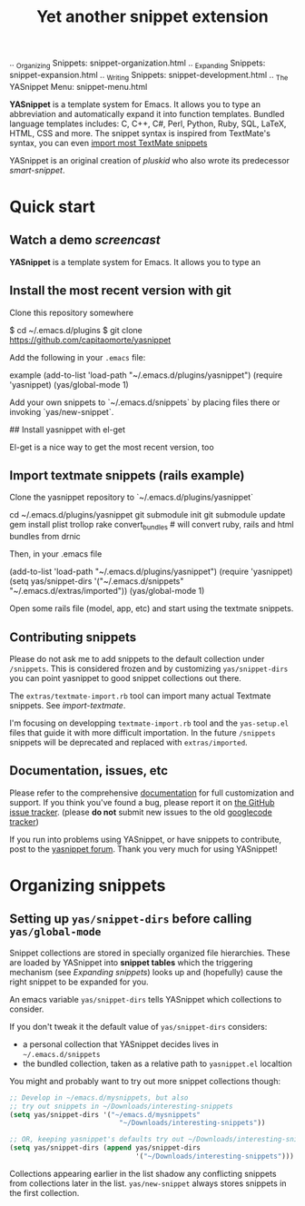 # -*- mode: org; fill-column: 80 -*-
#+TITLE: Yet another snippet extension
#+OPTIONS: toc:1
#+STARTUP: showall

#+STYLE: <link rel="stylesheet" type="text/css" href="assets/stylesheet.css" />

# External links
#
#+LINK: smart-snippet http://code.google.com/p/smart-snippet
#+LINK: pluskid       http://pluskid.lifegoo.org


#+LINK: screencast         http://www.youtube.com/watch?v=ZCGmZK4V7Sg
#+LINK: docs               http://capitaomorte.github.com/yasnippet
#+LINK: issues             https://github.com/capitaomorte/yasnippet/issues
#+LINK: googlecode-tracker http://code.google.com/p/yasnippet/issues/list
#+LINK: forum              http://groups.google.com/group/smart-snippet


# Internal links

.. _Organizing Snippets: snippet-organization.html
.. _Expanding Snippets: snippet-expansion.html
.. _Writing Snippets: snippet-development.html
.. _The YASnippet Menu: snippet-menu.html

*YASnippet* is a template system for Emacs. It allows you to type an
abbreviation and automatically expand it into function templates. Bundled
language templates includes: C, C++, C#, Perl, Python, Ruby, SQL, LaTeX, HTML,
CSS and more. The snippet syntax is inspired from TextMate's syntax, you can
even [[#import-textmate][import most TextMate snippets]]

YASnippet is an original creation of [[pluskid]] who also wrote its predecessor
[[smart-snippet]].

* Quick start

** Watch a demo [[screencast]]

*YASnippet* is a template system for Emacs. It allows you to type an

** Install the most recent version with git

Clone this repository somewhere

    $ cd ~/.emacs.d/plugins
    $ git clone https://github.com/capitaomorte/yasnippet

Add the following in your =.emacs= file:

example
    (add-to-list 'load-path
                  "~/.emacs.d/plugins/yasnippet")
    (require 'yasnippet)
    (yas/global-mode 1)

Add your own snippets to `~/.emacs.d/snippets` by placing files there or invoking `yas/new-snippet`.

## Install yasnippet with el-get

El-get is a nice way to get the most recent version, too

** Import textmate snippets (rails example)
:PROPERTIES:
:CUSTOM_ID: import-textmate
:END:

Clone the yasnippet repository to `~/.emacs.d/plugins/yasnippet`

    cd ~/.emacs.d/plugins/yasnippet
    git submodule init
    git submodule update
    gem install plist trollop
    rake convert_bundles             # will convert ruby, rails and html bundles from drnic

Then, in your .emacs file

    (add-to-list 'load-path
                  "~/.emacs.d/plugins/yasnippet")
    (require 'yasnippet)
    (setq yas/snippet-dirs '("~/.emacs.d/snippets" "~/.emacs.d/extras/imported"))
    (yas/global-mode 1)

Open some rails file (model, app, etc) and start using the textmate snippets.

** Contributing snippets

Please do not ask me to add snippets to the default collection under
=/snippets=. This is considered frozen and by customizing =yas/snippet-dirs= you
can point yasnippet to good snippet collections out there.

The =extras/textmate-import.rb= tool can import many actual Textmate
snippets. See [[import-textmate]].

I'm focusing on developping =textmate-import.rb= tool and the =yas-setup.el=
files that guide it with more difficult importation. In the future =/snippets=
snippets will be deprecated and replaced with =extras/imported=.

** Documentation, issues, etc

Please refer to the comprehensive [[docs][documentation]] for full customization and
support.  If you think you've found a bug, please report it on [[issues][the GitHub issue
tracker]].  (please **do not** submit new issues to the old [[googlecode-tracker][googlecode tracker]])

If you run into problems using YASnippet, or have snippets to contribute, post
to the [[forum][yasnippet forum]]. Thank you very much for using YASnippet!

* Organizing snippets
** Setting up =yas/snippet-dirs= before calling =yas/global-mode=

Snippet collections are stored in specially organized file hierarchies. These
are loaded by YASnippet into *snippet tables* which the triggering mechanism
(see [[expand-snippets][Expanding snippets]]) looks up and (hopefully) cause the right snippet to be
expanded for you.

An emacs variable =yas/snippet-dirs= tells YASnippet which collections to
consider.

If you don't tweak it the default value of =yas/snippet-dirs= considers:

 - a personal collection that YASnippet decides lives in =~/.emacs.d/snippets=
 - the bundled collection, taken as a relative path to =yasnippet.el= localtion

You might and probably want to try out more snippet collections though:

#+begin_src emacs-lisp :exports both
  ;; Develop in ~/emacs.d/mysnippets, but also
  ;; try out snippets in ~/Downloads/interesting-snippets
  (setq yas/snippet-dirs '("~/emacs.d/mysnippets"
                             "~/Downloads/interesting-snippets"))

  ;; OR, keeping yasnippet's defaults try out ~/Downloads/interesting-snippets
  (setq yas/snippet-dirs (append yas/snippet-dirs
                                 '("~/Downloads/interesting-snippets")))
#+end_src

Collections appearing earlier in the list shadow any conflicting snippets from
collections later in the list. =yas/new-snippet= always stores snippets in the
first collection.

# Snippet definitions are put in plain text files. They are arranged
# by sub-directories, and the snippet tables are named after these
# directories.

# The name corresponds to the Emacs mode where you want expansion to
# take place. For example, snippets for ``c-mode`` are put in the
# ``c-mode`` sub-directory.



# 2. `Expanding Snippets`_

#   Describes how YASnippet chooses snippets for expansion at point.

#   Maybe, you'll want some snippets to be expanded in a particular
#   mode, or only under certain conditions, or be prompted using
#   ``ido``, etc...

# 3. `Writing Snippets`_

#   Describes the YASnippet definition syntax, which is very close (but
#   not equivalent) to Textmate's. Includes a section about converting
#   TextMate snippets.

# 4. `The YASnippet menu`_

#   Explains how to use the YASnippet menu to explore, learn and modify
#   snippets.



# Loading snippets
# ================



# Organizing snippets
# ===================

# Once you've setup ``yas/root-directory`` , you can store snippets
# inside sub-directories of these directories.



# The ``.yas.parents`` file
# -------------------------

# It's very useful to have certain modes share snippets between
# themselves. To do this, choose a mode subdirectory and place a
# ``.yas-parents`` containing a whitespace-separated list of other
# mode names. When you reload those modes become parents of the
# original mode.

# .. sourcecode:: text

#   $ tree
#   .
#   |-- c-mode
#   |   |-- .yas-parents    # contains "cc-mode text-mode"
#   |   `-- printf
#   |-- cc-mode
#   |   |-- for
#   |   `-- while
#   |-- java-mode
#   |   |-- .yas-parents    # contains "cc-mode text-mode"
#   |   `-- println
#   `-- text-mode
#       |-- email
#       `-- time

# The ``.yas-make-groups`` file
# -----------------------------

# .. image:: images/menu-groups.png
#    :align: right

# If you place an empty plain text file ``.yas-make-groups`` inside one
# of the mode directories, the names of these sub-directories are
# considered groups of snippets and `The YASnippet Menu`_ is organized
# much more cleanly, as you can see in the image.

# Another alternative way to achieve this is to place a ``# group:``
# directive inside the snippet definition. See `Writing Snippets`_.

# .. sourcecode:: text

#   $ tree ruby-mode/
#   ruby-mode/
#   |-- .yas-make-groups
#   |-- collections
#   |   |-- each
#   |   `-- ...
#   |-- control structure
#   |   |-- forin
#   |   `-- ...
#   |-- definitions
#   |   `-- ...
#   `-- general
#       `-- ...


# YASnippet bundle
# ================

# The most convenient way to define snippets for YASnippet is to put
# them in a directory arranged by the mode and use
# ``yas/load-directory`` to load them.

# However, this might slow down the Emacs start-up speed if you have many
# snippets. You can use ``yas/define-snippets`` to define a bunch of
# snippets for a particular mode in an Emacs-lisp file.

# Since this is hard to maintain, there's a better way: define your
# snippets in directory and then call ``M-x yas/compile-bundle`` to
# compile it into a bundle file when you modified your snippets.

# The release bundle of YASnippet is produced by
# ``yas/compile-bundle``. The bundle uses ``yas/define-snippets`` to
# define snippets. This avoids the IO and parsing overhead when loading
# snippets.

# Further more, the generated bundle is a stand-alone file not depending
# on ``yasnippet.el``. The released bundles of YASnippet are all
# generated this way.

# See the internal documentation for these functions

# \* ``M-x describe-function RET yas/define-snippets RET``
# \* ``M-x describe-function RET yas/compile-bundle RET``.

# Customizable variables
# ======================

# ``yas/root-directory``
# ----------------------

# Root directory that stores the snippets for each major mode.

# If you set this from your .emacs, can also be a list of strings,
# for multiple root directories. If you make this a list, the first
# element is always the user-created snippets directory. Other
# directories are used for bulk reloading of all snippets using
# ``yas/reload-all``

# ``yas/ignore-filenames-as-triggers``
# ------------------------------------

# If non-nil, don't derive tab triggers from filenames.

# This means a snippet without a ``# key:`` directive wont have a tab
# trigger.

# ..  LocalWords:  html YASnippet filesystem yas sourcecode setq mapc printf perl
# ..  LocalWords:  println cperl forin filenames filename ERb's yasnippet Avar el
# ..  LocalWords:  rjs RET

# * snippet-expansion.org
# ==================
# Expanding snippets
# ==================

# .. _Organizing Snippets: snippet-organization.html
# .. _Expanding Snippets: snippet-expansion.html
# .. _Writing Snippets: snippet-development.html
# .. _The YASnippet Menu: snippet-menu.html

# .. contents::


# Triggering expansion
# ====================

# You can use YASnippet to expand snippets in different ways:

# \* By typing an abbrev, the snippet *trigger key*, and then pressing
#   the key defined in ``yas/trigger-key`` (which defaults to
#   "TAB"). This works in buffers where the minor mode
#   ``yas/minor-mode`` is active;

# \* By invoking the command ``yas/insert-snippet`` (either by typing
#   ``M-x yas/insert-snippet`` or its keybinding). This does *not*
#   require ``yas/minor-mode`` to be active.

# \* By using the keybinding associated with an active snippet. This also
#   requires ``yas/minor-mode`` to be active;

# \* By expanding directly from the "YASnippet" menu in the menu-bar

# \* By using hippie-expand

# \* Expanding from emacs-lisp code

# Trigger key
# -----------

# When ``yas/minor-mode`` is enabled, the keybinding taken from
# ``yas/trigger-key`` will take effect.

# ``yas/trigger-key`` invokes ``yas/expand``, which tries to expand a
# \*snippet abbrev* (also known as *snippet key*) before point.

# The default key is ``"TAB"``, however, you can freely set it to some
# other key.

# .. image:: images/minor-mode-indicator.png
#    :align: left

# To enable the YASnippet minor mode in all buffers globally use the
# command ``yas/global-mode``.

# When you use ``yas/global-mode`` you can also selectively disable
# YASnippet in some buffers by setting the buffer-local variable
# ``yas/dont-active`` in the buffer's mode hook.

# Trouble when using or understanding the ``yas/trigger-key`` is easily
# the most controversial issue in YASsnippet. See the `FAQ <faq.html>`_.

# Fallback bahaviour
# ~~~~~~~~~~~~~~~~~~

# ``yas/fallback-behaviour`` is a customization variable bound to
# ``'call-other-command`` by default. If ``yas/expand`` failed to find
# any suitable snippet to expand, it will disable the minor mode
# temporarily and find if there's any other command bound the
# ``yas/trigger-key``.

# If found, the command will be called. Usually this works very well --
# when there's a snippet, expand it, otherwise, call whatever command
# originally bind to the trigger key.

# However, you can change this behavior by customizing the
# ``yas/fallback-behavior`` variable. If you set this variable to
# ``'return-nil``, it will return ``nil`` instead of trying to call the
# \*original* command when no snippet is found.

# Insert at point
# ---------------

# The command ``M-x yas/insert-snippet`` lets you insert snippets at
# point *for you current major mode*. It prompts you for the snippet
# key first, and then for a snippet template if more than one template
# exists for the same key.

# The list presented contains the snippets that can be inserted at
# point, according to the condition system. If you want to see all
# applicable snippets for the major mode, prefix this command with
# ``C-u``.

# The prompting methods used are again controlled by
# ``yas/prompt-functions``.

# Snippet keybinding
# ------------------

# See the section of the ``# binding:`` directive in `Writing
# Snippets`_.


# Expanding from the menu
# -----------------------

# See `the YASnippet Menu`_.

# Expanding with ``hippie-expand``
# ----------------------------------

# To integrate with ``hippie-expand``, just put
# ``yas/hippie-try-expand`` in
# ``hippie-expand-try-functions-list``. This probably makes more sense
# when placed at the top of the list, but it can be put anywhere you
# prefer.

# Expanding from emacs-lisp code
# ------------------------------

# Sometimes you might want to expand a snippet directly from you own
# elisp code. You should call ``yas/expand-snippet`` instead of
# ``yas/expand`` in this case.

# As with expanding from the menubar, the condition system and multiple
# candidates doesn't affect expansion. In fact, expanding from the
# YASnippet menu has the same effect of evaluating the follow code:

# .. sourcecode:: common-lisp

#   (yas/expand-snippet template)

# See the internal documentation on ``yas/expand-snippet`` for more
# information.

# Controlling expansion
# =====================

# Eligible snippets
# -----------------

# YASnippet does quite a bit of filtering to find out which snippets are
# eligible for expanding at the current cursor position.

# In particular, the following things matter:

# \* Currently loaded snippets tables

#   These are loaded from a directory hierarchy in your file system. See
#   `Organizing Snippets`_. They are named after major modes like
#   ``html-mode``, ``ruby-mode``, etc...

# \* Major mode of the current buffer

#   If the currrent major mode matches one of the loaded snippet tables,
#   then all that table's snippets are considered for expansion. Use
#   ``M-x describe-variable RET major-mode RET`` to find out which major
#   mode you are in currently.

# \* Parent tables

#   Snippet tables defined as the parent of some other eligible table
#   are also considered. This works recursively, i.e. parents of parents
#   of eligible tables are also considered.

# \* Buffer-local ``yas/mode-symbol`` variable

#   This can be used to consider snippet tables whose name does not
#   correspond to a major mode. If you set this variable to a name ,
#   like ``rinari-minor-mode``, you can have some snippets expand only
#   in that minor mode. Naturally, you want to set this conditionally,
#   i.e. only when entering that minor mode, so using a hook is a good
#   idea.

# .. sourcecode:: common-lisp

#   ;; When entering rinari-minor-mode, consider also the snippets in the
#   ;; snippet table "rails-mode"
#   (add-hook 'rinari-minor-mode-hook
#             #'(lambda ()
#                 (setq yas/mode-symbol 'rails-mode)))

# \* Buffer-local ``yas/buffer-local-condition`` variable

#   This variable provides finer grained control over what snippets can
#   be expanded in the current buffer. The default value won't let you
#   expand snippets inside comments or string literals for example. See
#   `The condition system`_ for more info.

# The condition system
# --------------------

# Consider this scenario: you are an old Emacs hacker. You like the
# abbrev-way and set ``yas/trigger-key`` to ``"SPC"``. However,
# you don't want ``if`` to be expanded as a snippet when you are typing
# in a comment block or a string (e.g. in ``python-mode``).

# If you use the ``# condition :`` directive (see `Writing Snippets`_)
# you could just specify the condition for ``if`` to be ``(not
# (python-in-string/comment))``. But how about ``while``, ``for``,
# etc. ? Writing the same condition for all the snippets is just
# boring. So has a buffer local variable
# ``yas/buffer-local-condition``. You can set this variable to ``(not
# (python-in-string/comment))`` in ``python-mode-hook``.

# Then, what if you really want some particular snippet to expand even
# inside a comment? This is also possible! But let's stop telling the
# story and look at the rules:

# \* If ``yas/buffer-local-condition`` evaluate to nil, no snippets will
#   be considered for expansion.

# \* If it evaluates to the a *cons cell* where the ``car`` is the symbol
#   ``require-snippet-condition`` and the ``cdr`` is a symbol (let's
#   call it ``requirement``), then:

#   * Snippets having no ``# condition:`` directive won't be considered;

#   * Snippets with conditions that evaluate to nil (or produce an
#     error) won't be considered;

#   * If the snippet has a condition that evaluates to non-nil (let's
#     call it ``result``):

#     * If ``requirement`` is ``t``, the snippet is ready to be
#       expanded;

#     * If ``requirement`` is ``eq`` to ``result``, the snippet is ready
#       to be expanded;

#     * Otherwise the snippet won't be considered.

# \* If it evaluates to the symbol ``always``, all snippets are
#   considered for expansion, regardless of any conditions.

# \* If it evaluate to ``t`` or some other non-nil value:

#   * If the snippet has no condition, or has a condition that evaluate
#     to non-nil, it is ready to be expanded.

#   * Otherwise, it won't be considered.

# In the mentioned scenario, set ``yas/buffer-local-condition`` like
# this

# .. sourcecode:: common-lisp

#   (add-hook 'python-mode-hook
#             '(lambda ()
#                (setq yas/buffer-local-condition
#                      '(if (python-in-string/comment)
#                           '(require-snippet-condition . force-in-comment)
#                         t))))

# ... and specify the condition for a snippet that you're going to
# expand in comment to be evaluated to the symbol
# ``force-in-comment``. Then it can be expanded as you expected, while
# other snippets like ``if`` still can't expanded in comment.

# Multiples snippet with the same key
# -----------------------------------

# The rules outlined `above <Eligible snippets>`_ can return more than
# one snippet to be expanded at point.

# When there are multiple candidates, YASnippet will let you select
# one. The UI for selecting multiple candidate can be customized through
# ``yas/prompt-functions`` , which defines your preferred methods of
# being prompted for snippets.

# You can customize it with ``M-x customize-variable RET
# yas/prompt-functions RET``. Alternatively you can put in your
# emacs-file:

# .. sourcecode:: common-lisp

#    (setq yas/prompt-functions '(yas/x-prompt yas/dropdown-prompt))

# Currently there are some alternatives solution with YASnippet.

# .. image:: images/x-menu.png
#    :align: right

# Use the X window system
# ~~~~~~~~~~~~~~~~~~~~~~~

# The function ``yas/x-prompt`` can be used to show a popup menu for you
# to select. This menu will be part of you native window system widget,
# which means:

# \* It usually looks beautiful. E.g. when you compile Emacs with gtk
#   support, this menu will be rendered with your gtk theme.
# \* Your window system may or may not allow to you use ``C-n``, ``C-p``
#   to navigate this menu.
# \* This function can't be used when in a terminal.

# .. image:: images/ido-menu.png
#    :align: right

# Minibuffer prompting
# ~~~~~~~~~~~~~~~~~~~~

# You can use functions ``yas/completing-prompt`` for the classic emacs
# completion method or ``yas/ido-prompt`` for a much nicer looking
# method. The best way is to try it. This works in a terminal.

# .. image:: images/dropdown-menu.png
#    :align: right

# Use ``dropdown-menu.el``
# ~~~~~~~~~~~~~~~~~~~~~~~~

# The function ``yas/dropdown-prompt`` can also be placed in the
# ``yas/prompt-functions`` list.

# This works in both window system and terminal and is customizable, you
# can use ``C-n``, ``C-p`` to navigate, ``q`` to quit and even press
# ``6`` as a shortcut to select the 6th candidate.

# Roll your own
# ~~~~~~~~~~~~~

# See below for the documentation on variable ``yas/prompt-functions``

# Customizable Variables
# ======================

# ``yas/prompt-functions``
# ------------------------

# You can write a function and add it to the ``yas/prompt-functions``
# list. These functions are called with the following arguments:

# \* PROMPT: A string to prompt the user;

# \* CHOICES: A list of strings or objects;

# \* optional DISPLAY-FN : A function. When applied to each of the
#   objects in CHOICES it will return a string;

# The return value of any function you put here should be one of
# the objects in CHOICES, properly formatted with DISPLAY-FN (if
# that is passed).

# \* To signal that your particular style of prompting is unavailable at
#   the moment, you can also have the function return nil.

# \* To signal that the user quit the prompting process, you can signal
#   ``quit`` with ``(signal 'quit "user quit!")``

# ``yas/fallback-behavior``
# -------------------------

# How to act when ``yas/expand`` does *not* expand a snippet.

# ``call-other-command`` means try to temporarily disable YASnippet and
#     call the next command bound to ``yas/trigger-key``.

# ``return-nil`` means return nil. (i.e. do nothing)

# An entry (apply COMMAND . ARGS) means interactively call COMMAND, if
# ARGS is non-nil, call COMMAND non-interactively with ARGS as
# arguments.

# ``yas/choose-keys-first``
# -------------------------

# If non-nil, prompt for snippet key first, then for template.

# Otherwise prompts for all possible snippet names.

# This affects ``yas/insert-snippet`` and ``yas/visit-snippet-file``.

# ``yas/choose-tables-first``
# ---------------------------

# If non-nil, and multiple eligible snippet tables, prompts user for
# tables first.

# Otherwise, user chooses between the merging together of all
# eligible tables.

# This affects ``yas/insert-snippet``, ``yas/visit-snippet-file``

# ``yas/key-syntaxes``
# --------------------

# The default searching strategy is quite powerful. For example, in
# ``c-mode``, ``bar``, ``foo_bar``, ``"#foo_bar"`` can all be recognized
# as a snippet key. Furthermore, the searching is in that order. In
# other words, if ``bar`` is found to be a key to some *valid* snippet,
# then that snippet is expanded and replaces the ``bar``. Snippets
# pointed to by ``foo_bar`` and ``"#foobar`` won't be considered.

# However, this strategy can also be customized easily from the
# ``yas/key-syntaxes`` variable. It is a list of syntax rules, the
# default value is ``("w" "w_" "w_." "^ ")``. Which means search the
# following thing until found one:

# \* a word.
# \* a symbol. In lisp, ``-`` and ``?`` can all be part of a symbol.
# \* a sequence of characters of either word, symbol or punctuation.
# \* a sequence of characters of non-whitespace characters.

# But you'd better keep the default value unless you want to understand
# how Emacs's syntax rules work...



# * snippet-development.org
# ================
# Writing snippets
# ================

# .. _Organizing Snippets: snippet-organization.html
# .. _Expanding Snippets: snippet-expansion.html
# .. _Writing Snippets: snippet-development.html
# .. _The YASnippet Menu: snippet-menu.html

# .. contents::

# Snippet development
# ===================

# Quickly finding snippets
# ------------------------

# There are some ways you can quickly find a snippet file:

# \* ``M-x yas/new-snippet``

#   Prompts you for a snippet name, then tries to guess a suitable
#   directory to store it, prompting you for creation if it does not
#   exist. Finally, places you in a new buffer set to ``snippet-mode``
#   so you can write your snippet.

# \* ``M-x yas/find-snippets``

#   Lets you find the snippet file in the directory the snippet was
#   loaded from (if it exists) like ``find-file-other-window``. The
#   directory searching logic is similar to ``M-x yas/new-snippet``.

# \* ``M-x yas/visit-snippet-file``

#   Prompts you for possible snippet expansions like
#   ``yas/insert-snippet``, but instead of expanding it, takes you
#   directly to the snippet definition's file, if it exists.

# Once you find this file it will be set to ``snippet-mode`` (see ahead)
# and you can start editing your snippet.


# Using the ``snippet-mode`` major mode
# -------------------------------------

# There is a major mode ``snippet-mode`` to edit snippets. You can set
# the buffer to this mode with ``M-x snippet-mode``. It provides
# reasonably useful syntax highlighting.

# Two commands are defined in this mode:

# \* ``M-x yas/load-snippet-buffer``

#     When editing a snippet, this loads the snippet into the correct
#     mode and menu. Bound to ``C-c C-c`` by default while in
#     ``snippet-mode``.

# \* ``M-x yas/tryout-snippet``

#     When editing a snippet, this opens a new empty buffer, sets it to
#     the appropriate major mode and inserts the snippet there, so you
#     can see what it looks like. This is bound to ``C-c C-t`` while in
#     ``snippet-mode``.

# There are also *snippets for writing snippets*: ``vars``, ``$f`` and
# ``$m`` :-).

# File content
# ============

# A file defining a snippet generally contains the template to be
# expanded.

# Optionally, if the file contains a line of ``# --``, the lines above
# it count as comments, some of which can be *directives* (or meta
# data). Snippet directives look like ``# property: value`` and tweak
# certain snippets properties described below. If no ``# --`` is found,
# the whole file is considered the snippet template.

# Here's a typical example:

# .. sourcecode:: text

#   # contributor: pluskid <pluskid@gmail.com>
#   # name: __...__
#   # --
#   __${init}__

# Here's a list of currently supported directives:

# ``# key:`` snippet abbrev
# --------------------------

# This is the probably the most important directive, it's the abbreviation you
# type to expand a snippet just before hitting ``yas/trigger-key``. If you don't
# specify this the snippet will not be expandable through the key mechanism.

# ``# name:`` snippet name
# ------------------------

# This is a one-line description of the snippet. It will be displayed in
# the menu. It's a good idea to select a descriptive name for a
# snippet -- especially distinguishable among similar snippets.

# If you omit this name it will default to the file name the snippet was
# loaded from.

# ``# condition:`` snippet condition
# ----------------------------------
# This is a piece of Emacs-lisp code. If a snippet has a condition, then it
# will only be expanded when the condition code evaluate to some non-nil
# value.

# See also ``yas/buffer-local-condition`` in `Expanding snippets`_


# ``# group:`` snippet menu grouping
# ----------------------------------

# When expanding/visiting snippets from the menu-bar menu, snippets for a
# given mode can be grouped into sub-menus . This is useful if one has
# too many snippets for a mode which will make the menu too
# long.

# The ``# group:`` property only affect menu construction (See `the
# YASnippet menu`_) and the same effect can be achieved by grouping
# snippets into sub-directories and using the ``.yas-make-groups``
# special file (for this see `Organizing Snippets`_


# Refer to the bundled snippets for ``ruby-mode`` for examples on the
# ``# group:`` directive. Group can also be nested, e.g.  ``control
# structure.loops`` tells that the snippet is under the ``loops`` group
# which is under the ``control structure`` group.

# ``# expand-env:`` expand environment
# ------------------------------------

# This is another piece of Emacs-lisp code in the form of a ``let``
# \*varlist form*, i.e. a list of lists assigning values to variables. It
# can be used to override variable values while the snippet is being
# expanded.

# Interesting variables to override are ``yas/wrap-around-region`` and
# ``yas/indent-line`` (see `Expanding Snippets`_).

# As an example, you might normally have ``yas/indent-line`` set to
# ``'auto`` and ``yas/wrap-around-region`` set to ``t``, but for this
# particularly brilliant piece of ASCII art these values would mess up
# your hard work. You can then use:

# .. sourcecode:: text

#   # name: ASCII home
#   # expand-env: ((yas/indent-line 'fixed) (yas/wrap-around-region 'nil))
#   # --
#                   welcome to my
#               X      humble
#              / \      home,
#             /   \      $0
#            /     \
#           /-------\
#           |       |
#           |  +-+  |
#           |  | |  |
#           +--+-+--+

# ``# binding:`` direct keybinding
# ---------------------------------

# You can use this directive to expand a snippet directly from a normal
# Emacs keybinding. The keybinding will be registered in the Emacs
# keymap named after the major mode the snippet is active
# for.

# Additionally a variable ``yas/prefix`` is set to to the prefix
# argument you normally use for a command. This allows for small
# variations on the same snippet, for example in this "html-mode"
# snippet.

# .. sourcecode:: text

#   # name: <p>...</p>
#   # binding: C-c C-c C-m
#   # --
#   <p>`(when yas/prefix "\n")`$0`(when yas/prefix "\n")`</p>

# This binding will be recorded in the keymap
# ``html-mode-map``. To expand a paragraph tag newlines, just
# press ``C-u C-c C-c C-m``. Omitting the ``C-u`` will expand the
# paragraph tag without newlines.

# ``# contributor:`` snippet author
# ---------------------------------------------------

# This is optional and has no effect whatsoever on snippet
# functionality, but it looks nice.

# Template syntax
# ===============

# The syntax of the snippet template is simple but powerful, very
# similar to TextMate's.

# Plain Text
# ----------

# Arbitrary text can be included as the content of a template. They are
# usually interpreted as plain text, except ``$`` and `````. You need to
# use ``\`` to escape them: ``\$`` and ``\```. The ``\`` itself may also
# needed to be escaped as ``\\`` sometimes.

# Embedded Emacs-lisp code
# ------------------------

# Emacs-Lisp code can be embedded inside the template, written inside
# back-quotes (`````). The lisp forms are evaluated when the snippet is
# being expanded. The evaluation is done in the same buffer as the
# snippet being expanded.

# Here's an example for ``c-mode`` to calculate the header file guard
# dynamically:

# .. sourcecode:: text

#   #ifndef ${1:_`(upcase (file-name-nondirectory (file-name-sans-extension (buffer-file-name))))`_H_}
#   #define $1

#   $0

#   #endif /* $1 */

# From version 0.6, snippets expansions are run with some special
# Emacs-lisp variables bound. One of this is ``yas/selected-text``. You
# can therefore define a snippet like:

# .. sourcecode:: text

#    for ($1;$2;$3) {
#      `yas/selected-text`$0
#    }

# to "wrap" the selected region inside your recently inserted
# snippet. Alternatively, you can also customize the variable
# ``yas/wrap-around-region`` to ``t`` which will do this automatically.

# Tab stop fields
# ---------------

# Tab stops are fields that you can navigate back and forth by ``TAB``
# and ``S-TAB``. They are written by ``$`` followed with a
# number. ``$0`` has the special meaning of the *exit point* of a
# snippet. That is the last place to go when you've traveled all the
# fields. Here's a typical example:

# .. sourcecode:: text

#   <div$1>
#       $0
#   </div>

# Placeholder fields
# ------------------

# Tab stops can have default values -- a.k.a placeholders. The syntax is
# like this:

# .. sourcecode:: text

#   ${N:default value}

# They acts as the default value for a tab stop. But when you firstly
# type at a tab stop, the default value will be replaced by your
# typing. The number can be omitted if you don't want to create
# `mirrors`_ or `transformations`_ for this field.

# .. _mirrors:

# Mirrors
# -------

# We refer the tab stops with placeholders as a *field*. A field can have
# mirrors. Its mirrors will get updated when you change the text of a
# field. Here's an example:

# .. sourcecode:: text

#   \begin{${1:enumerate}}
#       $0
#   \end{$1}

# When you type ``"document"`` at ``${1:enumerate}``, the word
# ``"document"`` will also be inserted at ``\end{$1}``. The best
# explanation is to see the screencast(`YouTube
# <http://www.youtube.com/watch?v=vOj7btx3ATg>`_ or `avi video
# <http://yasnippet.googlecode.com/files/yasnippet.avi>`_).

# The tab stops with the same number to the field act as its mirrors. If
# none of the tab stops has an initial value, the first one is selected
# as the field and others mirrors.

# .. _transformations:

# Mirrors with transformations
# ----------------------------

# If the value of an ``${n:``-construct starts with and contains ``$(``,
# then it is interpreted as a mirror for field ``n`` with a
# transformation. The mirror's text content is calculated according to
# this transformation, which is Emacs-lisp code that gets evaluated in
# an environment where the variable ``text`` (or ``yas/text``) is bound
# to the text content (string) contained in the field ``n``.Here's an
# example for Objective-C:

# .. sourcecode:: text

#   - (${1:id})${2:foo}
#   {
#       return $2;
#   }

#   - (void)set${2:$(capitalize text)}:($1)aValue
#   {
#       [$2 autorelease];
#       $2 = [aValue retain];
#   }
#   $0

# Look at ``${2:$(capitalize text)}``, it is a mirror with
# transformation instead of a field. The actual field is at the first
# line: ``${2:foo}``. When you type text in ``${2:foo}``, the
# transformation will be evaluated and the result will be placed there
# as the transformed text. So in this example, if you type "baz" in the
# field, the transformed text will be "Baz". This example is also
# available in the screencast.

# Another example is for ``rst-mode``. In reStructuredText, the document
# title can be some text surrounded by "===" below and above. The "==="
# should be at least as long as the text. So

# .. sourcecode:: text

#   =====
#   Title
#   =====

# is a valid title but

# .. sourcecode:: text

#   ===
#   Title
#   ===

# is not. Here's an snippet for rst title:

# .. sourcecode:: text

#   ${1:$(make-string (string-width text) ?\=)}
#   ${1:Title}
#   ${1:$(make-string (string-width text) ?\=)}

#   $0

# Fields with transformations
# ---------------------------

# From version 0.6 on, you can also have lisp transformation inside
# fields. These work mostly mirror transformations but are evaluated
# when you first enter the field, after each change you make to the
# field and also just before you exit the field.

# The syntax is also a tiny bit different, so that the parser can
# distinguish between fields and mirrors. In the following example

# .. sourcecode:: text

#   #define "${1:mydefine$(upcase yas/text)}"

# ``mydefine`` gets automatically upcased to ``MYDEFINE`` once you enter
# the field. As you type text, it gets filtered through the
# transformation every time.

# Note that to tell this kind of expression from a mirror with a
# transformation, YASnippet needs extra text between the ``:`` and the
# transformation's ``$``. If you don't want this extra-text, you can use
# two ``$``'s instead.

# .. sourcecode:: text

#   #define "${1:$$(upcase yas/text)}"

# Please note that as soon as a transformation takes place, it changes
# the value of the field and sets it its internal modification state to
# ``true``. As a consequence, the auto-deletion behaviour of normal
# fields does not take place. This is by design.

# Choosing fields value from a list and other tricks
# --------------------------------------------------

# As mentioned, the field transformation is invoked just after you enter
# the field, and with some useful variables bound, notably
# ``yas/modified-p`` and ``yas/moving-away-p``. Because of this
# feature you can place a transformation in the primary field that lets
# you select default values for it.

# The ``yas/choose-value`` does this work for you. For example:

# .. sourcecode:: text

#   <div align="${2:$$(yas/choose-value '("right" "center" "left"))}">
#     $0
#   </div>

# See the definition of ``yas/choose-value`` to see how it was written
# using the two variables.

# Here's another use, for LaTeX-mode, which calls reftex-label just as
# you enter snippet field 2. This one makes use of ``yas/modified-p``
# directly.

# .. sourcecode:: text

#   \section{${1:"Titel der Tour"}}%
#   \index{$1}%
#   \label{{2:"waiting for reftex-label call..."$(unless yas/modified-p (reftex-label nil 'dont-
#   insert))}}%

# The function ``yas/verify-value`` has another neat trick, and makes
# use of ``yas/moving-away-p``. Try it and see! Also, check out this
# `thread
# <http://groups.google.com/group/smart-snippet/browse_thread/thread/282a90a118e1b662>`_

# Nested placeholder fields
# -------------------------

# From version 0.6 on, you can also have nested placeholders of the type:

# .. sourcecode:: text

#    <div${1: id="${2:some_id}"}>$0</div>

# This allows you to choose if you want to give this ``div`` an ``id``
# attribute. If you tab forward after expanding it will let you change
# "some_id" to whatever you like. Alternatively, you can just press
# ``C-d`` (which executes ``yas/skip-and-clear-or-delete-char``) and go
# straight to the exit marker.

# By the way, ``C-d`` will only clear the field if you cursor is at the
# beginning of the field *and* it hasn't been changed yet. Otherwise, it
# performs the normal Emacs ``delete-char`` command.

# Customizable variables
# ======================

# ``yas/trigger-key``
# -------------------

# The key bound to ``yas/expand`` when function ``yas/minor-mode`` is
# active.

# Value is a string that is converted to the internal Emacs key
# representation using ``read-kbd-macro``.

# Default value is ``"TAB"``.

# ``yas/next-field-key``
# ----------------------

# The key to navigate to next field when a snippet is active.

# Value is a string that is converted to the internal Emacs key
# representation using ``read-kbd-macro``.

# Can also be a list of keys.

# Default value is ``"TAB"``.

# ``yas/prev-field-key``
# ----------------------

# The key to navigate to previous field when a snippet is active.

# Value is a string that is converted to the internal Emacs key
# representation using ``read-kbd-macro``.

# Can also be a list of keys.

# Default value is ``("<backtab>" "<S-tab>)"``.

# ``yas/skip-and-clear-key``
# --------------------------

# The key to clear the currently active field.

# Value is a string that is converted to the internal Emacs key
# representation using ``read-kbd-macro``.

# Can also be a list of keys.

# Default value is ``"C-d"``.

# ``yas/good-grace``
# ------------------

# If non-nil, don't raise errors in inline Emacs-lisp evaluation inside
# snippet definitions. An error string "[yas] error" is returned instead.

# ``yas/indent-line``
# -------------------

# The variable ``yas/indent-line`` controls the indenting. It is bound
# to ``'auto`` by default, which causes your snippet to be indented
# according to the mode of the buffer it was inserted in.

# Another variable ``yas/also-auto-indent-first-line``, when non-nil
# does exactly that :-).

# To use the hard-coded indentation in your snippet template, set this
# variable to ``fixed``.

# To control indentation on a per-snippet basis, see also the directive
# ``# expand-env:`` in `Writing Snippets`_.

# For backward compatibility with earlier versions of YASnippet, you can
# also place a ``$>`` in your snippet, an ``(indent-according-to-mode)``
# will be executed there to indent the line. This only takes effect when
# ``yas/indent-line`` is set to something other than ``'auto``.

# .. sourcecode:: text

#   for (${int i = 0}; ${i < 10}; ${++i})
#   {$>
#   $0$>
#   }$>

# ``yas/wrap-around-region``
# --------------------------

# If non-nil, YASnippet will try to expand the snippet's exit marker
# around the currently selected region. When this variable is set to t,
# this has the same effect has using the ```yas/selected-text``` inline
# evaluation.

# Because on most systems starting to type deletes the currently
# selected region, this works mostly for snippets with direct
# keybindings or with the ``yas/insert-snippet`` command.

# However, when the value is of this variable is ``cua`` YASnippet will
# additionally look-up any recently selected that you deleted by starting
# typing. This allows you select a region, type a snippet key (deleting
# the region), then press ``yas/trigger-key`` to see the deleted region
# spring back to life inside your new snippet.

# ``yas/triggers-in-field``
# --------------------------

# If non-nil, ``yas/next-field-key`` can trigger stacked expansions,
# that is a snippet expansion inside another snippet
# expansion. Otherwise, ``yas/next-field-key`` just tries to move on to
# the next field.

# ``yas/snippet-revival``
# -----------------------

# Non-nil means re-activate snippet fields after undo/redo.

# ``yas/after-exit-snippet-hook`` and ``yas/before-expand-snippet-hook``
# ----------------------------------------------------------------------

# These hooks are called, respectively, before the insertion of a
# snippet and after exiting the snippet. If you find any strange but
# functional use for them, that's probably a design flaw in YASnippet,
# so let us know.

# Importing TextMate snippets
# ===========================

# There are a couple of tools that take TextMate's ".tmSnippet" xml
# files and create YASnippet definitions:

#  * `a python script by Jeff Wheeler
#    <http://code.nokrev.com/?p=snippet-copier.git;a=blob_plain;f=snippet_copier.py>`_

#  * a `ruby tool
#    <http://yasnippet.googlecode.com/svn/trunk/extras/textmate_import.rb>`_
#    , ``textmate_import.rb`` adapted from `Rob Christie's
#    <http://www.neutronflux.net/2009/07/28/shoulda-snippets-for-emacs/>`_,
#    which I have uploaded to the repository.

# In this section, i'll shortly cover the **second** option.

# Download the ``textmate_import.rb`` tool and the TextMate
# bundle you're interested in.

# .. sourcecode:: text

#   $ curl -O http://yasnippet.googlecode.com/svn/trunk/extras/textmate_import.rb
#   $ svn export http://svn.textmate.org/trunk/Bundles/HTML.tmbundle/


# Then invoke ``textmate_import.rb`` like this:

# .. sourcecode:: text

#   $ ./textmate_import.rb -d HTML.tmbundle/Snippets/ -o html-mode -g HTML.tmbundle/info.plist

# You should end up with a ``html-mode`` subdir containing snippets
# exported from textmate.

# .. sourcecode:: text

#   $ tree html-mode # to view dir contents, if you have 'tree' installed

# The ``-g`` is optional but helps the tool figure out the grouping.
# According to `Organizing Snippets`_, don't forget to touch
# ``.yas-make-groups`` and ``.yas-ignore-filename-triggers`` inside the
# ``html-mode`` dir.

# Also try ``textmate_import.rb --help`` for a list of options.

# Please note that snippet importation is not yet perfect. You'll
# probably have some adjustments to some/many snippets. Please
# contribute these adjustments to the google group or, better yet, patch
# the ``textmate_import.rb`` to automatically perform them and submit
# that.

# ..  LocalWords:  html YASnippet yas sourcecode pluskid init filenames filename
# ..  LocalWords:  env varlist keybinding keymap rinari ifndef upcase endif
# ..  LocalWords:  nondirectory autorelease aValue inline

# * snippet-menu.org
# ==============
# YASnippet menu
# ==============

# .. contents::

# When ``yas/minor-mode`` is active, YASnippet will setup a menu just
# after the "Buffers" menu in the menubar.

# In this menu, you can find

# \* The currently loaded snippet definitions, organized by major mode,
#   and optional grouping.

# \* A rundown of the most common commands, (followed by their
#   keybindings) including commands to load directories and reload all
#   snippet definitions.

# \* A series of submenus for customizing and exploring YASnippet
#   behavior.

# .. image:: images/menu-1.png
#    :align: right

# Loading snippets from menu
# --------------------------

# Invoking "Load snippets..." from the menu invokes
# ``yas/load-directory`` and prompts you for a snippet directory
# hierarchy to load.

# Also useful is the "Reload all" options which uncondionally reloads
# all the snippets directories defined in ``yas/root-directory`` and
# rebuilds the menus.

# Snippet menu behavior
# ---------------------

# YASnippet will list in this section all the loaded snippet definitions
# organized by snippet table name.

# You can use this section to explore currently loaded snippets. If you
# click on one of them, the default behavior is to expand it,
# unconditionally, inside the current buffer.

# You can however, customize variable ``yas/visit-from-menu`` to be
# ``t`` which will take you to the snippet definition file when you
# select it from the menu.

# If you want the menu show only snippet tables whose name corresponds
# to a "real" major mode. You do this by setting ``yas/use-menu`` to
# ``'real-modes``.

# Finally, to have the menu show only the tables for the currently
# active mode, set ``yas/use-menu`` to ``abbreviate``.

# These customizations can also be found in the menu itself, under the
# "Snippet menu behavior" submenu.


# Controlling indenting
# ---------------------

# The "Indenting" submenu contains options to control the values of
# ``yas/indent-line`` and ``yas/also-auto-indent-first-line``. See
# `Writing snippets <snippet-development.html>`_ .

# Prompting method
# ----------------

# The "Prompting method" submenu contains options to control the value
# of ``yas/prompt-functions``. See `Expanding snippets <snippet-expansion.html>`_ .

# Misc
# ----

# The "Misc" submenu contains options to control the values of more
# variables.








# * faq.org
# ============================
#  Frequently Asked Questions
# ============================

# Why is there an extra newline?
# ==============================

# If you have a newline at the end of the snippet definition file, then
# YASnippet will add a newline when you expanding a snippet. Please
# don't add a newline at the end if you don't want it when you saving
# the snippet file.

# Note some editors will automatically add a newline for you. In Emacs,
# if you set ``require-final-newline`` to ``t``, it will add the final
# newline for you automatically.

# Why doesn't TAB expand a snippet?
# =================================

# First check the mode line to see if there's ``yas``. If not, then try
# ``M-x yas/minor-mode`` to manually turn on the minor mode and try to
# expand the snippet again. If it works, then, you can add the following
# code to your ``.emacs`` *before* loading YASnippet:

# .. sourcecode:: lisp

#   (add-hook 'the-major-mode-hook 'yas/minor-mode-on)

# where ``the-major-mode`` is the major mode in which ``yas/minor-mode``
# isn't enabled by default.

# From YASnippet 0.6 you can also use the command ``M-x
# yas/global-mode`` to turn on YASnippet automatically for *all* major
# modes.

# If ``yas/minor-mode`` is on but the snippet still not expanded. Then
# try to see what command is bound to the ``TAB`` key: press ``C-h k``
# and then press ``TAB``. Emacs will show you the result.

# You'll see a buffer prompted by Emacs saying that ``TAB runs the
# command ...``. Alternatively, you might see ``<tab> runs the command
# ...``, note the difference between ``TAB`` and ``<tab>`` where the
# latter has priority. If you see ``<tab>`` bound to a command other
# than ``yas/expand``, (e.g. in ``org-mode``) you can try the following
# code to work around:

# .. sourcecode:: lisp

#   (add-hook 'org-mode-hook
#             (let ((original-command (lookup-key org-mode-map [tab])))
#               `(lambda ()
#                  (setq yas/fallback-behavior
#                        '(apply ,original-command))
#                  (local-set-key [tab] 'yas/expand))))

# replace ``org-mode-hook`` and ``org-mode-map`` with the major mode
# hook you are dealing with (Use ``C-h m`` to see what major mode you
# are in).

# As an alternative, you can also try

# .. sourcecode:: lisp

#   (defun yas/advise-indent-function (function-symbol)
#     (eval `(defadvice ,function-symbol (around yas/try-expand-first activate)
#              ,(format
#                "Try to expand a snippet before point, then call `%s' as usual"
#                function-symbol)
#              (let ((yas/fallback-behavior nil))
#                (unless (and (interactive-p)
#                             (yas/expand))
#                  ad-do-it)))))

#   (yas/advise-indent-function 'ruby-indent-line)

# To *advise* the modes indentation function bound to TAB, (in this case
# ``ruby-indent-line``) to first try to run ``yas/expand``.

# If the output of ``C-h k RET <tab>`` tells you that ``<tab>`` is
# indeed bound to ``yas/expand`` but YASnippet still doesn't work, check
# your configuration and you may also ask for help on the `discussion
# group <http://groups.google.com/group/smart-snippet>`_. See this
# particular `thread
# <http://code.google.com/p/yasnippet/issues/detail?id=93&can=1>`_ for
# quite some solutions and alternatives.

# Don't forget to attach the information on what command is bound to TAB
# as well as the mode information (Can be obtained by ``C-h m``).

# Why doesn't TAB navigation work with flyspell
# =============================================

# A workaround is to inhibit flyspell overlays while the snippet is active:

# .. sourcecode:: lisp

#   (add-hook 'flyspell-incorrect-hook
#           #'(lambda (dummy1 dummy2 dymmy3)
#               (and yas/active-field-overlay
#                    (overlay-buffer yas/active-field-overlay))))

# This is apparently related to overlay priorities. For some reason, the
# ``keymap`` property of flyspell's overlays always takes priority over
# the same property in yasnippet's overlays, even if one sets the
# latter's ``priority`` property to something big. If you know
# emacs-lisp and can solve this problem, drop a line in the `discussion
# group`_.

# How do I turn off the minor mode where in some buffers
# ======================================================

# The best way, since version 0.6.1c, is to set the default value of the
# variable ``yas/dont-activate`` to a lambda function like so:

# .. sourcecode:: lisp

#   (set-default 'yas/dont-activate
#              #'(lambda ()
#                  (and yas/root-directory
#                       (null (yas/get-snippet-tables)))))

# This is also the default value starting for that version. It skips the
# minor mode in buffers where it is not applicable (no snippet tables),
# but only once you have setup your yas/root-directory.


# How do I define an abbrev key containing characters not supported by the filesystem?
# ====================================================================================

# \**Note**: This question applies if you're still defining snippets
#   whose key *is* the filename. This is behavior stil provided by
#   version 0.6 for backward compatibilty, but is somewhat deprecated...

# For example, you want to define a snippet by the key ``<`` which is
# not a valid character for filename on Windows. This means you can't
# use the filename as a trigger key in this case.

# You should rather use the ``# key:`` directive to specify the key of
# the defined snippet explicitly and name your snippet with an arbitrary
# valid filename, ``lt.yasnippet`` for example, using ``<`` for the
# ``# key:`` directive:

# .. sourcecode:: text

#   # key: <
#   # name: <...></...>
#   # --
#   <${1:div}>$0</$1>

# .. _discussion group: http://groups.google.com/group/smart-snippet

# * changelog.org
# =========
# ChangeLog
# =========

# .. _Organizing Snippets: snippet-organization.html
# .. _Expanding Snippets: snippet-expansion.html
# .. _Writing Snippets: snippet-development.html
# .. _The YASnippet Menu: snippet-menu.html

# 0.7.0b / ????-??-??
# ===================

# \* Filenames can no longer be snippet triggers. Please upgrade your snippet
#   collections.


# 0.6.1c / 2009-08-13
# ===================

# \* Fixed `issues <http://code.google.com/p/yasnippet/issues>`_ 99, 98, 93,
#   90, 91, 88, 87. Thanks everybody.
# \* More compliant customization group `Issue94
#   <http://code.google.com/p/yasnippet/issues/detail?id=94>`_, (thanks
#   wyuenho).
# \* Added workaround for issue 97 in the FAQ
# \* Small updates to documentation.

# 0.6.1b / 2009-08-29
# ===================

# \* Much more powerful menu. See `The YASnippet menu`_.
# \* New ways to organize snippets. See `Organizing snippets`_.
# \* Added ``yas/also-auto-indent-first-line`` customization variable.
# \* Renamed directive ``# env:`` to ``# expand-env:``
# \* Rewrote much of the documentation.
# \* Added TextMate import tool ``textmate-import.rb`` to to svn
#   repository (see "extras/")
# \* Added *experimental* bundle of textmate snippets
#   ``yasnippet-textmate-bundle.el``
# \* Fixed `Issue 74
#   <http://code.google.com/p/yasnippet/issues/detail?id=74>`_ (thanks
#   rmartin.k...@gmail.com)
# \* Fixed `Issues 80 through 84
#   <http://code.google.com/p/yasnippet/issues/detail?id=80>`_ (thanks
#   Moritz Bunkus)
# \* Fixed many more issues...


# 0.6.0c / 2009-07-27
# ===================

# \* Now byte compiles correctly with no warnings.
# \* Fixed `Issue 68
#   <http://code.google.com/p/yasnippet/issues/detail?id=68>`_ with
#   mouse-clicking alternatives in ``ido-mode``.
# \* Added ``yas/also-auto-indent-first-line`` customization variable.


# 0.6.0b / 2009-07-25
# ===================

# \* Nested placeholders of the type ``<div${1: id="${2:someid}"}> $0``.

# \* More robust undo/redo support.

# \* Stacked snippet expansion (*snippet in snippet*).

# \* Transformation on a primary field with syntax ``${1:default$(transform)}``

# \* Validations on field exit through the ``yas/verify-value``
#   primary field transformation.

# \* Wrapping the region in the exit marker ``$0`` of the snippet. Use
#   ``yas/wrap-around-region``.

# \* Auto-indentation. Use ``yas/indent-line`` set to ``'auto``

# \* Easier definition of snippets. Use ``yas/find-snippets`` or
#   ``yas/visit-snippet-file``. In the new ``snippet-mode`` use
#   ``yas/load-snippet-buffer`` and ``yas/tryout-snippet``.

# \* Customization group ``yasnippet``.

# \* Overriding customization variables in snippets. Use the ``env:
#   let-form`` template keyword.

# \* Fixed `Issue 60
#   <http://code.google.com/p/yasnippet/issues/detail?id=60>`_
# \* Fixed `Issue 65
#   <http://code.google.com/p/yasnippet/issues/detail?id=65>`_
# \* Fixed `Issue 56
#   <http://code.google.com/p/yasnippet/issues/detail?id=56>`_

# 0.5.10 / 2009-02-11
# ===================

# \* Added *grouping* support so that the snippets in the menu can be
#   groupped together.
# \* Make the bundle `ELPA <http://tromey.com/elpa/index.html>`_
#   compatible.

# 0.5.9 / 2009-01-21
# ==================

# \* Fixed the bug of disabling the auto-indenting of ``cc-mode``.

# 0.5.8 / 2009-01-15
# ==================

# \* Added a ``key`` property in snippet definition for snippet names
#   that are not valid path name.
# \* Fixed some bugs of indenting (`Issue 44
#   <http://code.google.com/p/yasnippet/issues/detail?id=44>`_, `Issue
#   46 <http://code.google.com/p/yasnippet/issues/detail?id=46>`_).
# \* Fixed `Issue 45
#   <http://code.google.com/p/yasnippet/issues/detail?id=45>`_ by
#   providing a proper default value for ``yas/buffer-local-condition``.
# \* Added helper function ``yas/substr`` for convenient mirror
#   transformation.
# \* Make variable ``yas/registered-snippet`` properly initialized.
# \* Fixed the overlay error when overlay becomes empty (`Issue 49
#   <http://code.google.com/p/yasnippet/issues/detail?id=49>`_ and
#   `Issue 48
#   <http://code.google.com/p/yasnippet/issues/detail?id=48>`_). This
#   bug has occurred and been fixed earlier, and should not have
#   happened if we have proper regression test.
# \* Added a workaround for ``c-electric-`` serial commands (`Issue 27
#   <http://code.google.com/p/yasnippet/issues/detail?id=27>`_).

# 0.5.7 / 2008-12-03
# ==================

# \* Fixed `Issue 28
#   <http://code.google.com/p/yasnippet/issues/detail?id=28>`_ of
#   properly clean up snippet (by joaotavora).
# \* Added a new section "Field-level undo functionality" to correct
#   `Issue 33 <http://code.google.com/p/yasnippet/issues/detail?id=33>`_
#   (by joaotavora).
# \* Added some snippets from users for sql, erlang, scala, html, xml, latex, etc.
# \* Fixed `Issue 16
#   <http://code.google.com/p/yasnippet/issues/detail?id=16>`_ by adding
#   ``$>`` support. Here's the `doc for $> indenting
#   <http://pluskid.lifegoo.com/upload/project/yasnippet/doc/define_snippet.html#indenting>`_.

# 0.5.6 / 2008-08-07
# ==================

# \* Added a buffer local variable ``yas/dont-activate`` to turn off
#   ``yas/minor-mode`` in some major modes. See `Issue 29
#   <http://code.google.com/p/yasnippet/issues/detail?id=29>`_.
# \* Make the environment of elisp evaluation more friendly to
#   ``(current-column)``.
# \* Fixed the regular expression bug in python-mode snippets.
# \* Use filename or full key extension for snippet name if no ``name``
#   property is defined.

# 0.5.5 / 2008-05-29
# ==================

# \* Tweak ``yas/extra-mode-hooks`` so that it can be more easily
#   customized.
# \* Add an entry in FAQ about why ``TAB`` key doesn't work in some
#   modes.

# 0.5.4 / 2008-05-15
# ==================

# \* Added ``ox-mode-hook`` and ``python-mode-hook`` to
#   ``yas/extra-mode-hooks`` to fix the problem YASnippet is not enabled
#   in those modes.

# 0.5.3 / 2008-05-07
# ==================

# \* Fix indent of python-mode snippets.
# \* Fix a bug of dropdown-list: conflicts with color-theme (`Issue 23
#   <http://code.google.com/p/yasnippet/issues/detail?id=23>`_). Thanks
#   Mike.
# \* Fix a bug of condition system.

# 0.5.2 / 2008-04-20
# ==================

# \* Fix a bug for comparing string to symbol using ``string=`` (which
#   will fire an error).

# 0.5.1 / 2008-04-14
# ==================

# \* Use a beautiful css style in the document.

# 0.5.0 / 2008-04-10
# ==================

# \* Integrate with hippie-expand. Just add ``yas/hippie-try-expand`` to
#   ``hippie-expand-try-functions-list``.
# \* If you set ``yas/fall-back-behavior`` to ``'return-nil``, YASnippet
#   will return nil when it can't find a snippet to expand.
# \* Defect fix: the condition of a snippet was evaluated twice in
#   earlier version.
# \* Deleting snippet (using ``C-w`` or ``C-k``) won't cause serious
#   problem now.
# \* Several complex snippet for python-mode from Yasser included in the
#   distribution.

# 0.4.5 / 2008-04-07
# ==================

# \* Merge the latest dropdown-list.el.
# \* Add snippets for f90-mode from Li Zhu.
# \* Bug fix: l-safe-expr-p: Lisp nesting exceeds ``max-lisp-eval-depth``
#   error when several (more than two) snippets overlaps. Thanks
#   sunwaybupt@newsmth for reporting this bug.

# 0.4.4 / 2008-03-24
# ==================

# \* Bug fix: dropdown-list.el doesn't recognize [return] properly.

# 0.4.3 / 2008-03-23
# ==================

# \* Bug fix: failed to recognize user customized yas/trigger-key.

# 0.4.2 / 2008-03-22
# ==================

# \* Make a separate document package for release. Also make document
#   available online.

# 0.4.1 / 2008-03-21
# ==================

# \* Make sure ``yas/minor-mode``'s key bindings always take priority to
#   other minor modes.

# 0.4.0 / 2008-03-20
# ==================

# \* Document refinement and released with YASnippet. Most of the Online
#   wiki document will be deprecated soon.
# \* Powerful condition system added to yasnippet!
# \* Incorporate ``dropdown-list.el`` and make it default way for
#   selecting multiple candidates. Thanks to `Jaeyoun Chung
#   <http://groups.google.com/group/smart-snippet/browse_thread/thread/c869158b76addeb3/e7c6372ba457189e>`_.
# \* yas/before-expand-snippet-hook

# 0.3.2 / 2008-03-19
# ==================

# \* Enhancement: A better way to define minor-mode. Thanks to Kentaro
#   Kuribayashi. See `this thread
#   <https://groups.google.com/group/smart-snippet/browse_thread/thread/65cb3b5583eda887?hl=en>`_
#   for more details.

# 0.3.1 / 2008-03-17
# ==================

# \* Bug fix: Emacs get confused when a field is deleted. See `issue 10
#   <http://code.google.com/p/yasnippet/issues/detail?id=10>`_.

# 0.3.0 / 2008-03-16
# ==================

# \* Add a ``yas/after-exit-snippet-hook`` so that you can do something like
#   ``indent-region`` or ``fill-region`` after finish the snippet.
# \* Use minor-mode instead of ``global-set-key`` to bind the trigger
#   key. Now the trigger key and fall-back behavior can be more
#   flexible. Not constrained to ``<tab>``. Thanks to Trey Jackson. See
#   this `thread
#   <https://groups.google.com/group/smart-snippet/browse_thread/thread/937f32a2a6dea4f2?hl=en>`_
#   for more details.
# \* Now user can customize the popup function for selecting multiple
#   candidate for the same snippet key.
# \* Support ``dropdown-list.el`` to be a better way to select multiple
#   candidate when in text mode.

# 0.2.3 / 2008-03-15
# ==================

# \* Bug in non-window (-nw) mode when there's multiple candidate to
#   expand. See `issue 7
#   <http://code.google.com/p/yasnippet/issues/detail?id=7>`_.
# \* Allow expanding another snippet as long as not currently inside a
#   field.

# 0.2.2 / 2008-03-13
# ==================

# \* Added customized face for fields and mirrors. Better in dark
#   background. And users can customize it.

# 0.2.1 / 2008-03-10
# ==================

# \* Fix the insert-behind problem under both Emacs 22 and Emacs 23.

# 0.2.0 / 2008-03-10
# ==================

# \* Use big keymap overlay to detect ``insert-behind`` event manually to
#   avoid sometimes missed hook calls. See `issue 3
#   <http://code.google.com/p/yasnippet/issues/detail?id=3>`_ for more
#   details.
# \* Support parent snippet table. Now you can set (for example)
#   ``cc-mode`` as common mode for ``c++-mode``, ``c-mode`` and
#   ``java-mode``. They'll share snippets defined for ``cc-mode``.

# 0.1.1 / 2008-03-08
# ==================

# \* Add a rake task to upload to google code.
# \* Use elisp compile-bundle function instead of python scrip

# 0.1.0 / 2008-03-07
# ==================

# \* Embedded elisp support.
# \* Fields navigation support.
# \* Mirror of fields support.
# \* Menu-bar support.
# \* Multiple snippets with same name support.
# \* Popup menu for multiple snippet with same name support.
# \* Transformation of fields support.
# \* Load directory support.
# \* Compile bundle support.
